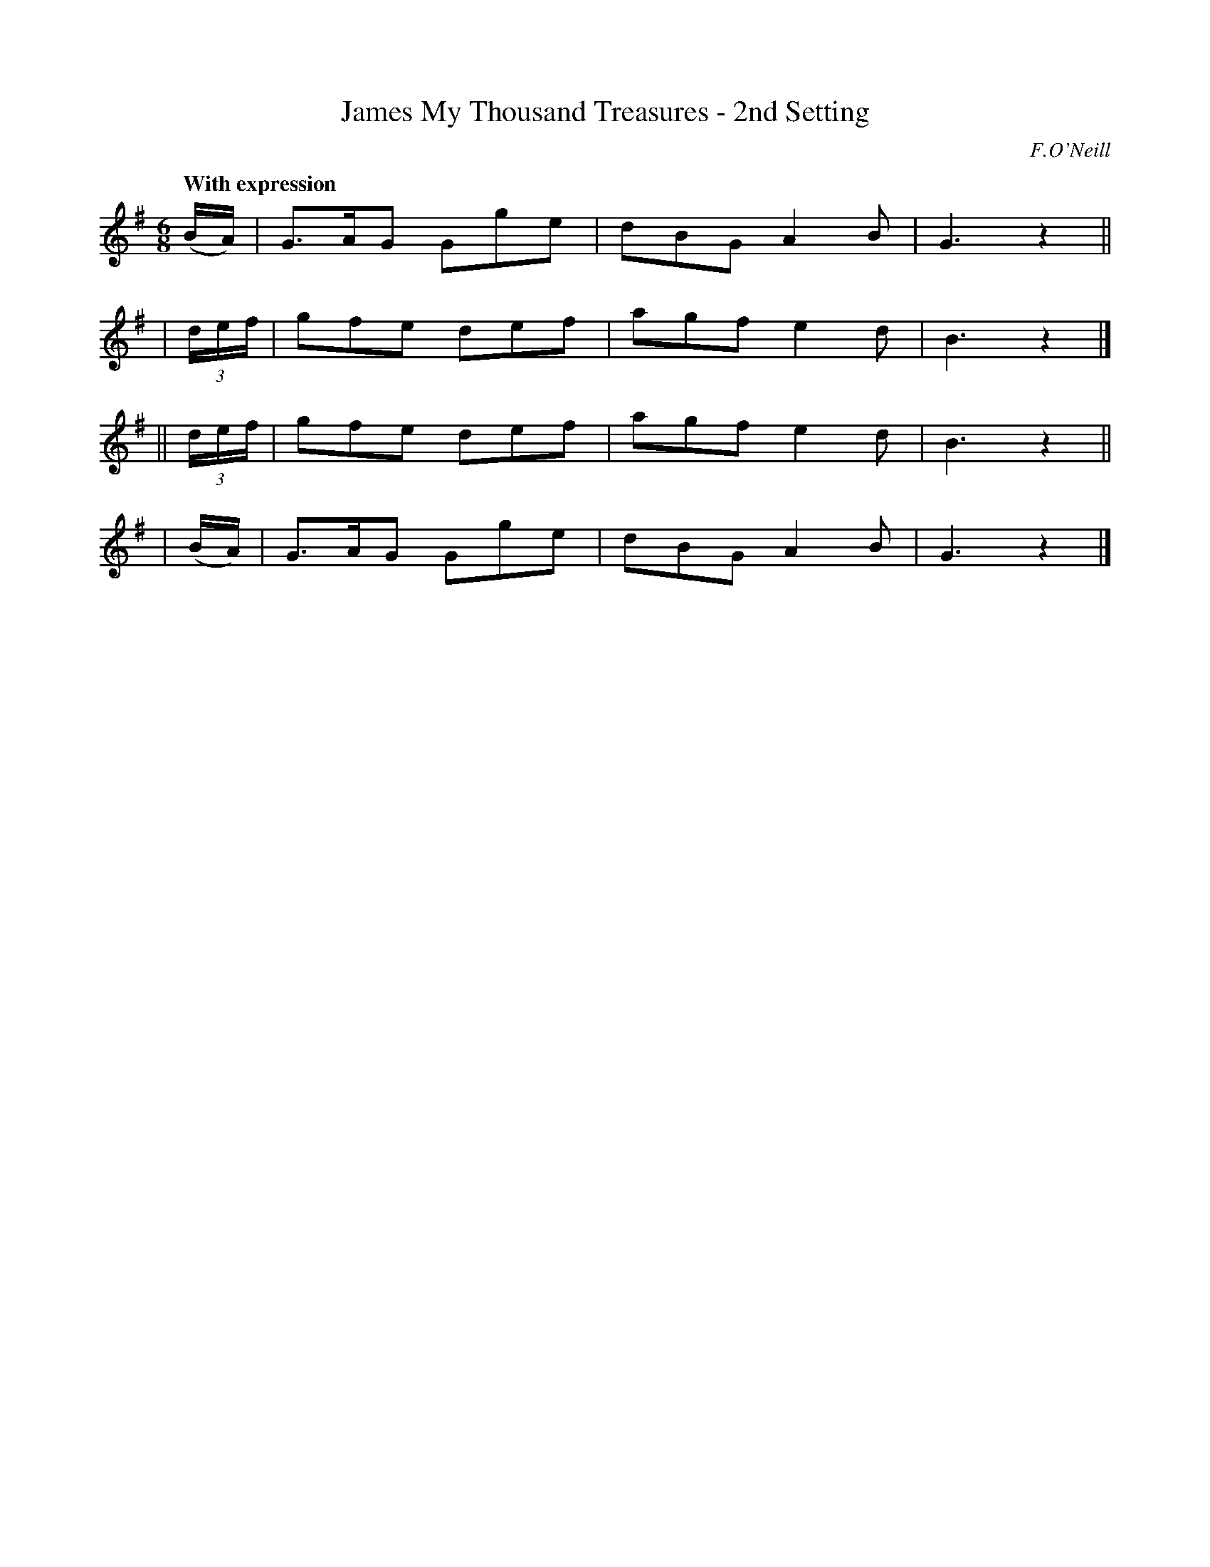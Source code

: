 X: 443
T: James My Thousand Treasures - 2nd Setting
R: air
%S: s:3 b:12(3+3+3+3)
N: Irish title: seamus mo .mile stor
B: O'Neill's 1850 #443
O: F.O'Neill
Z: henrik.norbeck@mailbox.swipnet.se
N: 3-bar phrases.
Q: "With expression"
M: 6/8
L: 1/8
K: G
    (B/A/) | G>AG Gge | dBG A2 B | G3 z2 ||
| (3d/e/f/ | gfe  def | agf e2 d | B3 z2 |]
||(3d/e/f/ | gfe  def | agf e2 d | B3 z2 ||
|   (B/A/) | G>AG Gge | dBG A2 B | G3 z2 |]
